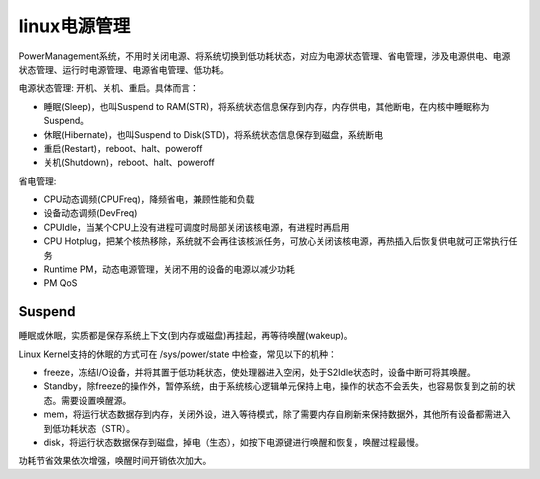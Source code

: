 linux电源管理
==================

PowerManagement系统，不用时关闭电源、将系统切换到低功耗状态，对应为电源状态管理、省电管理，涉及电源供电、电源状态管理、运行时电源管理、电源省电管理、低功耗。



电源状态管理: 开机、关机、重启。具体而言：

- 睡眠(Sleep)，也叫Suspend to RAM(STR)，将系统状态信息保存到内存，内存供电，其他断电，在内核中睡眠称为Suspend。
- 休眠(Hibernate)，也叫Suspend to Disk(STD)，将系统状态信息保存到磁盘，系统断电
- 重启(Restart)，reboot、halt、poweroff
- 关机(Shutdown)，reboot、halt、poweroff

省电管理:

- CPU动态调频(CPUFreq)，降频省电，兼顾性能和负载
- 设备动态调频(DevFreq)
- CPUIdle，当某个CPU上没有进程可调度时局部关闭该核电源，有进程时再启用
- CPU Hotplug，把某个核热移除，系统就不会再往该核派任务，可放心关闭该核电源，再热插入后恢复供电就可正常执行任务
- Runtime PM，动态电源管理，关闭不用的设备的电源以减少功耗
- PM QoS


Suspend
-------------------

睡眠或休眠，实质都是保存系统上下文(到内存或磁盘)再挂起，再等待唤醒(wakeup)。

Linux Kernel支持的休眠的方式可在 /sys/power/state 中检查，常见以下的机种：

* freeze，冻结I/O设备，并将其置于低功耗状态，使处理器进入空闲，处于S2Idle状态时，设备中断可将其唤醒。
* Standby，除freeze的操作外，暂停系统，由于系统核心逻辑单元保持上电，操作的状态不会丢失，也容易恢复到之前的状态。需要设置唤醒源。
* mem，将运行状态数据存到内存，关闭外设，进入等待模式，除了需要内存自刷新来保持数据外，其他所有设备都需进入到低功耗状态（STR）。
* disk，将运行状态数据保存到磁盘，掉电（生态），如按下电源键进行唤醒和恢复，唤醒过程最慢。

功耗节省效果依次增强，唤醒时间开销依次加大。